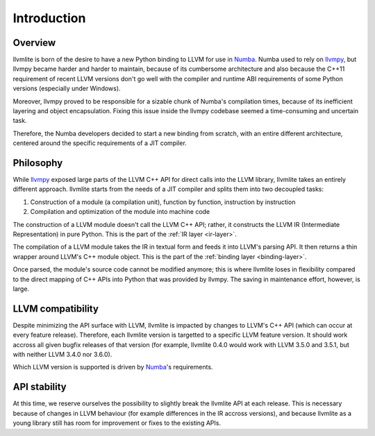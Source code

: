 
Introduction
============

Overview
--------

llvmlite is born of the desire to have a new Python binding to LLVM for
use in Numba_.  Numba used to rely on llvmpy_, but llvmpy became harder
and harder to maintain, because of its cumbersome architecture and also
because the C++11 requirement of recent LLVM versions don't go well with
the compiler and runtime ABI requirements of some Python versions
(especially under Windows).

Moreover, llvmpy proved to be responsible for a sizable chunk of Numba's
compilation times, because of its inefficient layering and object
encapsulation.  Fixing this issue inside the llvmpy codebase seemed
a time-consuming and uncertain task.

Therefore, the Numba developers decided to start a new binding from scratch,
with an entire different architecture, centered around the specific
requirements of a JIT compiler.

.. _Numba: http://numba.pydata.org/
.. _llvmpy: http://www.llvmpy.org/

Philosophy
----------

While llvmpy_ exposed large parts of the LLVM C++ API for direct calls
into the LLVM library, llvmlite takes an entirely different approach.
llvmlite starts from the needs of a JIT compiler and splits them into
two decoupled tasks:

1. Construction of a module (a compilation unit), function by function,
   instruction by instruction
2. Compilation and optimization of the module into machine code


The construction of a LLVM module doesn't call the LLVM C++ API; rather,
it constructs the LLVM IR (Intermediate Representation) in pure Python.
This is the part of the :ref:`IR layer <ir-layer>`.

The compilation of a LLVM module takes the IR in textual form and feeds
it into LLVM's parsing API.  It then returns a thin wrapper around
LLVM's C++ module object.  This is the part of the
:ref:`binding layer <binding-layer>`.

Once parsed, the module's source code cannot be modified anymore; this
is where llvmlite loses in flexibility compared to the direct mapping
of C++ APIs into Python that was provided by llvmpy.  The saving in
maintenance effort, however, is large.

LLVM compatibility
------------------

Despite minimizing the API surface with LLVM, llvmlite is impacted
by changes to LLVM's C++ API (which can occur at every feature release).
Therefore, each llvmlite version is targetted to a specific LLVM feature
version.  It should work accross all given bugfix releases of that version
(for example, llvmlite 0.4.0 would work with LLVM 3.5.0 and 3.5.1, but
with neither LLVM 3.4.0 nor 3.6.0).

Which LLVM version is supported is driven by Numba_'s requirements.

API stability
-------------

At this time, we reserve ourselves the possibility to slightly break the
llvmlite API at each release.  This is necessary because of changes in
LLVM behaviour (for example differences in the IR accross versions), and
because llvmlite as a young library still has room for improvement or
fixes to the existing APIs.
